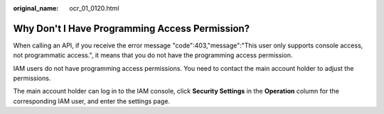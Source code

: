 :original_name: ocr_01_0120.html

.. _ocr_01_0120:

Why Don't I Have Programming Access Permission?
===============================================

When calling an API, if you receive the error message "code":403,"message":"This user only supports console access, not programmatic access.", it means that you do not have the programming access permission.

IAM users do not have programming access permissions. You need to contact the main account holder to adjust the permissions.

The main account holder can log in to the IAM console, click **Security Settings** in the **Operation** column for the corresponding IAM user, and enter the settings page.
